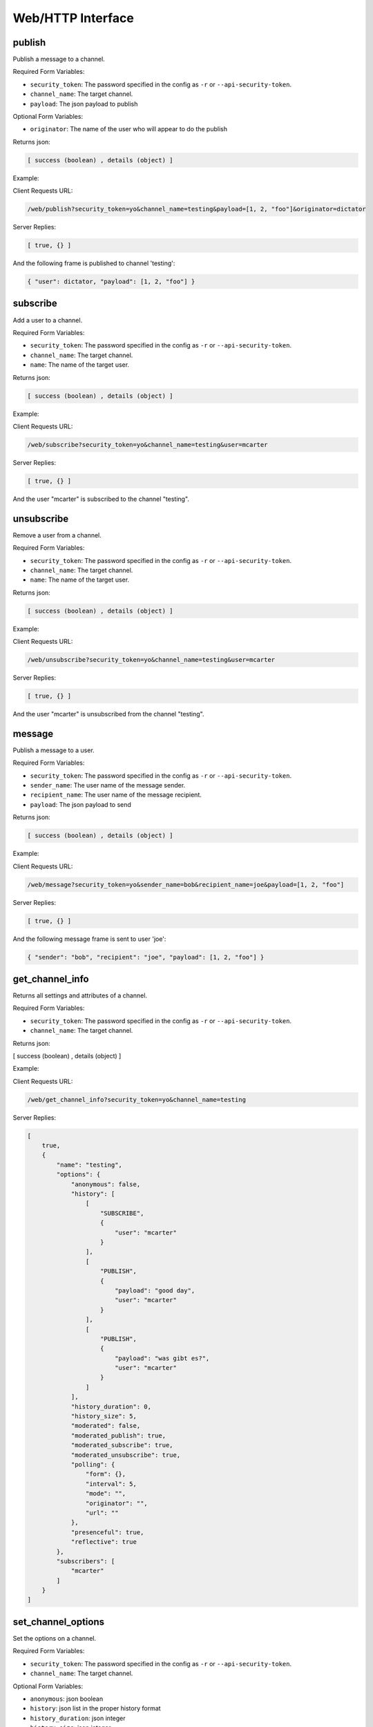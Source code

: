 .. _web_toplevel:

==================
Web/HTTP Interface
==================

publish
=======

Publish a message to a channel.

Required Form Variables:

* ``security_token``: The password specified in the config as ``-r`` or ``--api-security-token``.
* ``channel_name``: The target channel.
* ``payload``: The json payload to publish

Optional Form Variables:
    
* ``originator``: The name of the user who will appear to do the publish

Returns json:

.. sourcecode:: javascript

    [ success (boolean) , details (object) ]


Example:

Client Requests URL:
    
.. sourcecode:: none

    /web/publish?security_token=yo&channel_name=testing&payload=[1, 2, "foo"]&originator=dictator


Server Replies:
    
.. sourcecode:: javascript
    
    [ true, {} ]

And the following frame is published to channel 'testing':

.. sourcecode:: javascript

    { "user": dictator, "payload": [1, 2, "foo"] }



subscribe
=========

Add a user to a channel.

Required Form Variables:

* ``security_token``: The password specified in the config as ``-r`` or ``--api-security-token``.
* ``channel_name``: The target channel.
* ``name``: The name of the target user.

Returns json:

.. sourcecode:: javascript

    [ success (boolean) , details (object) ]


Example:

Client Requests URL:
    
.. sourcecode:: none

    /web/subscribe?security_token=yo&channel_name=testing&user=mcarter


Server Replies:
    
.. sourcecode:: javascript
    
    [ true, {} ]

And the user "mcarter" is subscribed to the channel "testing".

unsubscribe
===========

Remove a user from a channel.

Required Form Variables:

* ``security_token``: The password specified in the config as ``-r`` or ``--api-security-token``.
* ``channel_name``: The target channel.
* ``name``: The name of the target user.

Returns json:

.. sourcecode:: javascript

    [ success (boolean) , details (object) ]


Example:

Client Requests URL:
    
.. sourcecode:: none

    /web/unsubscribe?security_token=yo&channel_name=testing&user=mcarter


Server Replies:
    
.. sourcecode:: javascript
    
    [ true, {} ]

And the user "mcarter" is unsubscribed from the channel "testing".


message
=======

Publish a message to a user.

Required Form Variables:

* ``security_token``: The password specified in the config as ``-r`` or ``--api-security-token``.
* ``sender_name``: The user name of the message sender.
* ``recipient_name``: The user name of the message recipient.
* ``payload``: The json payload to send

Returns json:

.. sourcecode:: javascript

    [ success (boolean) , details (object) ]


Example:

Client Requests URL:

.. sourcecode:: none

    /web/message?security_token=yo&sender_name=bob&recipient_name=joe&payload=[1, 2, "foo"]


Server Replies:

.. sourcecode:: javascript

    [ true, {} ]

And the following message frame is sent to user 'joe':

.. sourcecode:: javascript

    { "sender": "bob", "recipient": "joe", "payload": [1, 2, "foo"] }


get_channel_info
================

Returns all settings and attributes of a channel.

Required Form Variables:

* ``security_token``: The password specified in the config as ``-r`` or ``--api-security-token``.
* ``channel_name``: The target channel.

Returns json:

[ success (boolean) , details (object) ]

Example:

Client Requests URL:
    
.. sourcecode:: none

    /web/get_channel_info?security_token=yo&channel_name=testing


Server Replies:
    
.. sourcecode:: javascript
    
    [
        true, 
        {
            "name": "testing", 
            "options": {
                "anonymous": false, 
                "history": [
                    [
                        "SUBSCRIBE", 
                        {
                            "user": "mcarter"
                        }
                    ], 
                    [
                        "PUBLISH", 
                        {
                            "payload": "good day", 
                            "user": "mcarter"
                        }
                    ], 
                    [
                        "PUBLISH", 
                        {
                            "payload": "was gibt es?", 
                            "user": "mcarter"
                        }
                    ]
                ], 
                "history_duration": 0,
                "history_size": 5, 
                "moderated": false, 
                "moderated_publish": true, 
                "moderated_subscribe": true, 
                "moderated_unsubscribe": true, 
                "polling": {
                    "form": {}, 
                    "interval": 5, 
                    "mode": "", 
                    "originator": "", 
                    "url": ""
                }, 
                "presenceful": true, 
                "reflective": true
            }, 
            "subscribers": [
                "mcarter"
            ]
        }
    ]

set_channel_options
===================

Set the options on a channel. 

Required Form Variables:

* ``security_token``: The password specified in the config as ``-r`` or ``--api-security-token``.
* ``channel_name``: The target channel.

Optional Form Variables:

* ``anonymous``: json boolean
* ``history``: json list in the proper history format
* ``history_duration``: json integer
* ``history_size``: json integer
* ``moderated``: json boolean
* ``moderated_publish``: json boolean
* ``moderated_subscribe``: json boolean
* ``moderated_unsubscribe``: json boolean
* ``polling``: json object in the proper polling format
* ``presenceful``: json boolean
* ``reflective``: json boolean
* ``state``: json object

Example:
    
Client Requests URL:
    
.. sourcecode:: none

    /web/set_channel_options?security_token=yo&channel_name=testing&history_size=2&presenceful=true


Server Replies:
    
.. sourcecode:: javascript
    
    [ true, {} ]

The ``history_size`` of the channel is now `2`, and ``presenceful`` is `false`.

create_channel
==============

TODO

destroy_channel
===============

TODO


state_set_key
=============
Sets a key in a channel's state object. If the key already exists it is replaced, and if not it is created.

Required Form Variables:

* ``security_token``: The password specified in the config as ``-r`` or ``--api-security-token``.
* ``channel_name``: The target channel.

Optional Form Variables:

* ``key``: The target key in the state
* ``val``: any valid json structure; it will be the new value of the given key on the state

Example:
    
Client Requests URL:
    
.. sourcecode:: none

    /web/state_set_key?security_token=yo&channel_name=testing&key=score&val={ "mcarter": 5, "desmaj": 11 }


Server Replies:
    
.. sourcecode:: javascript
    
    [ true, {} ]

The ``state`` of the channel now contains the key "testing" with the value { "mcarter": 5, "desmaj": 11 }. An onState javascript callback will be issued to all subscribers; They will be able to access subscription.state.score.mcarter and will see the value 5.

state_delete_key
================

Removes a key from the state of a channel. If the key doesn't exist then nothing happens.

Required Form Variables:

* ``security_token``: The password specified in the config as ``-r`` or ``--api-security-token``.
* ``channel_name``: The target channel.

Optional Form Variables:

* ``key``: The target key in the state to delete

Example:
    
Client Requests URL:
    
.. sourcecode:: none

    /web/state_delete_key?security_token=yo&channel_name=testing&key=score

	
Server Replies:
    
.. sourcecode:: javascript
    
    [ true, {} ]

	
The ``state`` of the channel no longer contains the key "score". An onState callback will be issued to all subscribers.

set_config
==========

Update certain configuration parameters (mostly webhook related options) immediately without restarting hookbox.

Required Form variables:
    
* ``security_token``: The password specified in the config as ``-r`` or ``--api-security-token``.

Optional Form Variables:

* ``cbhost``: json string
* ``cbport``: json integer
* ``cbpath``: json string
* ``cb_connect``: json string
* ``cb_disconnect``: json string
* ``cb_create_channel``: json string
* ``cb_destroy_channel``: json string
* ``cb_subscribe``: json string
* ``cb_unsubscribe``: json string
* ``cb_publish``: json string
* ``cb_single_url``: json string
* ``admin_password``: json string
* ``webhook_secret``: json string
* ``api_security_token``: json string

Example:
    
Client Requests URL:
    
.. sourcecode:: none

    /web/state_delete_key?security_token=yo&cbhost="1.2.3.4&cbport=80

  
Server Replies:
    
.. sourcecode:: javascript
    
    [ true, {} ]


The callback host is now set to ``1.2.3.4`` and the port is now ``80``.


get_user_info
================

Returns all settings and attributes of a user.

Required Form Variables:

* ``security_token``: The password specified in the config as ``-r`` or ``--api-security-token``.
* ``user_name``: The target user.

Returns json:

[ success (boolean) , details (object) ]

Example:

Client Requests URL:

.. sourcecode:: none

    /web/get_user_info?security_token=yo&user_name=mcarter


Server Replies:


.. sourcecode:: javascript

    [
        true,
        {
            "channels": [
                "testing"
            ],
            "connections": [
                "467412414c294f1a9d1759ace01455d9"
            ],
            "name": "mcarter",
            "options": {
                "reflective": true,
                "moderated_message": true
            }
        }
    ]


set_user_options
===================

Set the options on a user.

Required Form Variables:

* ``security_token``: The password specified in the config as ``-r`` or ``--api-security-token``.
* ``user_name``: The target user.

Optional Form Variables:

* ``reflective``: json boolean
* ``moderated_message``: json boolean

Example:

Client Requests URL:

.. sourcecode:: none

    /web/set_user_options?security_token=yo&user_name=mcarter&reflective=false


Server Replies:

.. sourcecode:: javascript

    [ true, {} ]

The ``reflective`` of the user is now `false`.

get_server_info
================

Returns all current users and connections of the server.

Required Form Variables:

* ``security_token``: The password specified in the config as ``-r`` or ``--api-security-token``.

Returns json:

[ success (boolean) , details (object) ]

Example:

Client Requests URL:

.. sourcecode:: none

    /web/get_server_info?security_token=yo


Server Replies:


.. sourcecode:: javascript

    [
        true,
        {
            "channels": [
                "testing",
                "testing2"
            ],
            "connections": [
                "467412414c294f1a9d1759ace01455d9",
                "759ace01455d9467412414c294f1a9d1",
                "14c294f1a9d1759ace01455d94674124"
            ]
        }
    ]
